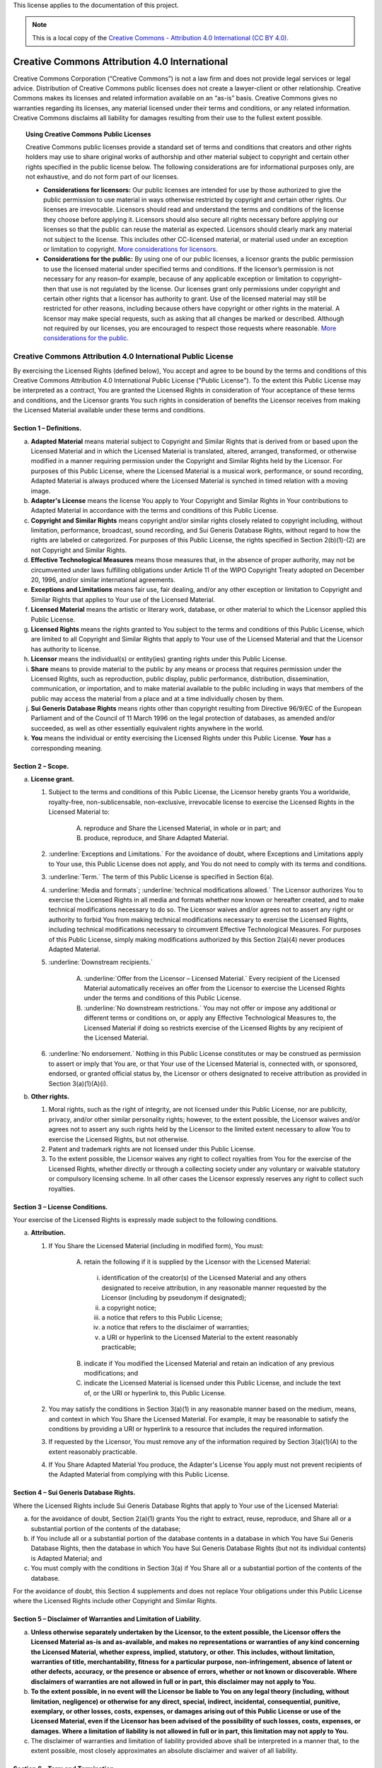 .. _DOCLICENSE:

This license applies to the documentation of this project.

.. Note:: This is a local copy of the `Creative Commons - Attribution 4.0 International (CC BY 4.0) <https://creativecommons.org/licenses/by/4.0/legalcode>`__.


Creative Commons Attribution 4.0 International
##############################################

Creative Commons Corporation (“Creative Commons”) is not a law firm and does not
provide legal services or legal advice. Distribution of Creative Commons public
licenses does not create a lawyer-client or other relationship. Creative Commons
makes its licenses and related information available on an “as-is” basis.
Creative Commons gives no warranties regarding its licenses, any material
licensed under their terms and conditions, or any related information. Creative
Commons disclaims all liability for damages resulting from their use to the
fullest extent possible.

.. topic:: Using Creative Commons Public Licenses

   Creative Commons public licenses provide a standard set of terms and conditions
   that creators and other rights holders may use to share original works of
   authorship and other material subject to copyright and certain other rights
   specified in the public license below. The following considerations are for
   informational purposes only, are not exhaustive, and do not form part of our
   licenses.

   * **Considerations for licensors:** Our public licenses are intended for use
     by those authorized to give the public permission to use material in ways
     otherwise restricted by copyright and certain other rights. Our licenses are
     irrevocable. Licensors should read and understand the terms and conditions
     of the license they choose before applying it. Licensors should also secure
     all rights necessary before applying our licenses so that the public can reuse
     the material as expected. Licensors should clearly mark any material not
     subject to the license. This includes other CC-licensed material, or material
     used under an exception or limitation to copyright.
     `More considerations for licensors <http://wiki.creativecommons.org/Considerations_for_licensors_and_licensees#Considerations_for_licensors>`__.

   * **Considerations for the public:** By using one of our public licenses, a
     licensor grants the public permission to use the licensed material under
     specified terms and conditions. If the licensor’s permission is not necessary
     for any reason–for example, because of any applicable exception or limitation
     to copyright–then that use is not regulated by the license. Our licenses grant
     only permissions under copyright and certain other rights that a licensor has
     authority to grant. Use of the licensed material may still be restricted for
     other reasons, including because others have copyright or other rights in the
     material. A licensor may make special requests, such as asking that all
     changes be marked or described. Although not required by our licenses, you are
     encouraged to respect those requests where reasonable.
     `More considerations for the public <http://wiki.creativecommons.org/Considerations_for_licensors_and_licensees#Considerations_for_licensees>`__.

Creative Commons Attribution 4.0 International Public License
*************************************************************

By exercising the Licensed Rights (defined below), You accept and agree to be
bound by the terms and conditions of this Creative Commons Attribution 4.0
International Public License ("Public License"). To the extent this Public
License may be interpreted as a contract, You are granted the Licensed Rights
in consideration of Your acceptance of these terms and conditions, and the
Licensor grants You such rights in consideration of benefits the Licensor
receives from making the Licensed Material available under these terms and
conditions.

Section 1 – Definitions.
========================

a. **Adapted Material** means material subject to Copyright and Similar
   Rights that is derived from or based upon the Licensed Material and in
   which the Licensed Material is translated, altered, arranged, transformed, or
   otherwise modified in a manner requiring permission under the Copyright and
   Similar Rights held by the Licensor. For purposes of this Public License,
   where the Licensed Material is a musical work, performance, or sound
   recording, Adapted Material is always produced where the Licensed Material
   is synched in timed relation with a moving image.

b. **Adapter's License** means the license You apply to Your Copyright and
   Similar Rights in Your contributions to Adapted Material in accordance with
   the terms and conditions of this Public License.

c. **Copyright and Similar Rights** means copyright and/or similar rights
   closely related to copyright including, without limitation, performance,
   broadcast, sound recording, and Sui Generis Database Rights, without regard
   to how the rights are labeled or categorized. For purposes of this Public
   License, the rights specified in Section 2(b)(1)-(2) are not Copyright and
   Similar Rights.

d. **Effective Technological Measures** means those measures that, in the
   absence of proper authority, may not be circumvented under laws fulfilling
   obligations under Article 11 of the WIPO Copyright Treaty adopted on
   December 20, 1996, and/or similar international agreements.

e. **Exceptions and Limitations** means fair use, fair dealing, and/or any
   other exception or limitation to Copyright and Similar Rights that applies to
   Your use of the Licensed Material.

f. **Licensed Material** means the artistic or literary work, database, or
   other material to which the Licensor applied this Public License.

g. **Licensed Rights** means the rights granted to You subject to the terms
   and conditions of this Public License, which are limited to all Copyright and
   Similar Rights that apply to Your use of the Licensed Material and that the
   Licensor has authority to license.

h. **Licensor** means the individual(s) or entity(ies) granting rights under
   this Public License.

i. **Share** means to provide material to the public by any means or process
   that requires permission under the Licensed Rights, such as reproduction,
   public display, public performance, distribution, dissemination,
   communication, or importation, and to make material available to the public
   including in ways that members of the public may access the material from a
   place and at a time individually chosen by them.

j. **Sui Generis Database Rights** means rights other than copyright
   resulting from Directive 96/9/EC of the European Parliament and of the
   Council of 11 March 1996 on the legal protection of databases, as amended
   and/or succeeded, as well as other essentially equivalent rights anywhere
   in the world.

k. **You** means the individual or entity exercising the Licensed Rights
   under this Public License. **Your** has a corresponding meaning.

Section 2 – Scope.
==================

a. **License grant.**

   1. Subject to the terms and conditions of this Public License, the Licensor
      hereby grants You a worldwide, royalty-free, non-sublicensable,
      non-exclusive, irrevocable license to exercise the Licensed Rights in the
      Licensed Material to:

       A. reproduce and Share the Licensed Material, in whole or in part; and

       B. produce, reproduce, and Share Adapted Material.

   2. :underline:`Exceptions and Limitations.` For the avoidance of doubt, where
      Exceptions and Limitations apply to Your use, this Public License does not
      apply, and You do not need to comply with its terms and conditions.

   3. :underline:`Term.` The term of this Public License is specified in Section 6(a).

   4. :underline:`Media and formats`; :underline:`technical modifications allowed.` The Licensor
      authorizes You to exercise the Licensed Rights in all media and formats
      whether now known or hereafter created, and to make technical
      modifications necessary to do so. The Licensor waives and/or agrees not to
      assert any right or authority to forbid You from making technical
      modifications necessary to exercise the Licensed Rights, including
      technical modifications necessary to circumvent Effective Technological
      Measures. For purposes of this Public License, simply making modifications
      authorized by this Section 2(a)(4) never produces Adapted Material.

   5. :underline:`Downstream recipients.`

       A. :underline:`Offer from the Licensor – Licensed Material.` Every recipient of
          the Licensed Material automatically receives an offer from the
          Licensor to exercise the Licensed Rights under the terms and
          conditions of this Public License.

       B. :underline:`No downstream restrictions.` You may not offer or impose any
          additional or different terms or conditions on, or apply any Effective
          Technological Measures to, the Licensed Material if doing so restricts
          exercise of the Licensed Rights by any recipient of the Licensed
          Material.

   6. :underline:`No endorsement.` Nothing in this Public License constitutes or may
      be construed as permission to assert or imply that You are, or that Your
      use of the Licensed Material is, connected with, or sponsored, endorsed,
      or granted official status by, the Licensor or others designated to
      receive attribution as provided in Section 3(a)(1)(A)(i).

b. **Other rights.**

   1. Moral rights, such as the right of integrity, are not licensed under this
      Public License, nor are publicity, privacy, and/or other similar
      personality rights; however, to the extent possible, the Licensor waives
      and/or agrees not to assert any such rights held by the Licensor to the
      limited extent necessary to allow You to exercise the Licensed Rights, but
      not otherwise.

   2. Patent and trademark rights are not licensed under this Public License.

   3. To the extent possible, the Licensor waives any right to collect royalties
      from You for the exercise of the Licensed Rights, whether directly or
      through a collecting society under any voluntary or waivable statutory or
      compulsory licensing scheme. In all other cases the Licensor expressly
      reserves any right to collect such royalties.

Section 3 – License Conditions.
===============================

Your exercise of the Licensed Rights is expressly made subject to the following conditions.

a. **Attribution.**

   1. If You Share the Licensed Material (including in modified form), You must:

       A. retain the following if it is supplied by the Licensor with the
          Licensed Material:

         i. identification of the creator(s) of the Licensed Material and any
            others designated to receive attribution, in any reasonable manner
            requested by the Licensor (including by pseudonym if designated);

         ii. a copyright notice;

         iii. a notice that refers to this Public License;

         iv. a notice that refers to the disclaimer of warranties;

         v. a URI or hyperlink to the Licensed Material to the extent reasonably
            practicable;

       B. indicate if You modified the Licensed Material and retain an
          indication of any previous modifications; and

       C. indicate the Licensed Material is licensed under this Public License,
          and include the text of, or the URI or hyperlink to, this Public
          License.

   2. You may satisfy the conditions in Section 3(a)(1) in any reasonable manner
      based on the medium, means, and context in which You Share the Licensed
      Material. For example, it may be reasonable to satisfy the conditions by
      providing a URI or hyperlink to a resource that includes the required
      information.

   3. If requested by the Licensor, You must remove any of the information
      required by Section 3(a)(1)(A) to the extent reasonably practicable.

   4. If You Share Adapted Material You produce, the Adapter's License You apply
      must not prevent recipients of the Adapted Material from complying with
      this Public License.

Section 4 – Sui Generis Database Rights.
========================================

Where the Licensed Rights include Sui Generis Database Rights that apply to Your
use of the Licensed Material:

a. for the avoidance of doubt, Section 2(a)(1) grants You the right to extract,
   reuse, reproduce, and Share all or a substantial portion of the contents of
   the database;

b. if You include all or a substantial portion of the database contents in a
   database in which You have Sui Generis Database Rights, then the database
   in which You have Sui Generis Database Rights (but not its individual
   contents) is Adapted Material; and

c. You must comply with the conditions in Section 3(a) if You Share all or a
   substantial portion of the contents of the database.

For the avoidance of doubt, this Section 4 supplements and does not replace
Your obligations under this Public License where the Licensed Rights include
other Copyright and Similar Rights.

Section 5 – Disclaimer of Warranties and Limitation of Liability.
=================================================================

a. **Unless otherwise separately undertaken by the Licensor, to the extent
   possible, the Licensor offers the Licensed Material as-is and as-available,
   and makes no representations or warranties of any kind concerning the
   Licensed Material, whether express, implied, statutory, or other. This
   includes, without limitation, warranties of title, merchantability,
   fitness for a particular purpose, non-infringement, absence of latent or
   other defects, accuracy, or the presence or absence of errors, whether or
   not known or discoverable. Where disclaimers of warranties are not allowed
   in full or in part, this disclaimer may not apply to You.**

b. **To the extent possible, in no event will the Licensor be liable to You
   on any legal theory (including, without limitation, negligence) or
   otherwise for any direct, special, indirect, incidental, consequential,
   punitive, exemplary, or other losses, costs, expenses, or damages arising
   out of this Public License or use of the Licensed Material, even if the
   Licensor has been advised of the possibility of such losses, costs, expenses,
   or damages. Where a limitation of liability is not allowed in full or in
   part, this limitation may not apply to You.**

c. The disclaimer of warranties and limitation of liability provided above
   shall be interpreted in a manner that, to the extent possible, most
   closely approximates an absolute disclaimer and waiver of all liability.

Section 6 – Term and Termination.
=================================

a. This Public License applies for the term of the Copyright and Similar Rights
   licensed here. However, if You fail to comply with this Public License, then
   Your rights under this Public License terminate automatically.

b. Where Your right to use the Licensed Material has terminated under
   Section 6(a), it reinstates:

   1. automatically as of the date the violation is cured, provided it is cured
      within 30 days of Your discovery of the violation; or

   2. upon express reinstatement by the Licensor.

   For the avoidance of doubt, this Section 6(b) does not affect any right the
   Licensor may have to seek remedies for Your violations of this Public License.

c. For the avoidance of doubt, the Licensor may also offer the Licensed Material
   under separate terms or conditions or stop distributing the Licensed Material
   at any time; however, doing so will not terminate this Public License.

d. Sections 1, 5, 6, 7, and 8 survive termination of this Public License.

Section 7 – Other Terms and Conditions.
=======================================

a. The Licensor shall not be bound by any additional or different terms or
   conditions communicated by You unless expressly agreed.

b. Any arrangements, understandings, or agreements regarding the Licensed
   Material not stated herein are separate from and independent of the terms
   and conditions of this Public License.

Section 8 – Interpretation.
===========================

a. For the avoidance of doubt, this Public License does not, and shall not be
   interpreted to, reduce, limit, restrict, or impose conditions on any use of
   the Licensed Material that could lawfully be made without permission under
   this Public License.

b. To the extent possible, if any provision of this Public License is deemed
   unenforceable, it shall be automatically reformed to the minimum extent
   necessary to make it enforceable. If the provision cannot be reformed, it
   shall be severed from this Public License without affecting the
   enforceability of the remaining terms and conditions.

c. No term or condition of this Public License will be waived and no failure to
   comply consented to unless expressly agreed to by the Licensor.

d. Nothing in this Public License constitutes or may be interpreted as a
   limitation upon, or waiver of, any privileges and immunities that apply to
   the Licensor or You, including from the legal processes of any jurisdiction
   or authority.

------------------

Creative Commons is not a party to its public licenses. Notwithstanding,
Creative Commons may elect to apply one of its public licenses to material it
publishes and in those instances will be considered the “Licensor.” Except for
the limited purpose of indicating that material is shared under a Creative
Commons public license or as otherwise permitted by the Creative Commons
policies published at `creativecommons.org/policies <http://creativecommons.org/policies>`__,
Creative Commons does not authorize the use of the trademark “Creative Commons”
or any other trademark or logo of Creative Commons without its prior written
consent including, without limitation, in connection with any unauthorized
modifications to any of its public licenses or any other arrangements,
understandings, or agreements concerning use of licensed material. For the
avoidance of doubt, this paragraph does not form part of the public licenses.

Creative Commons may be contacted at `creativecommons.org <https://creativecommons.org/>`__
